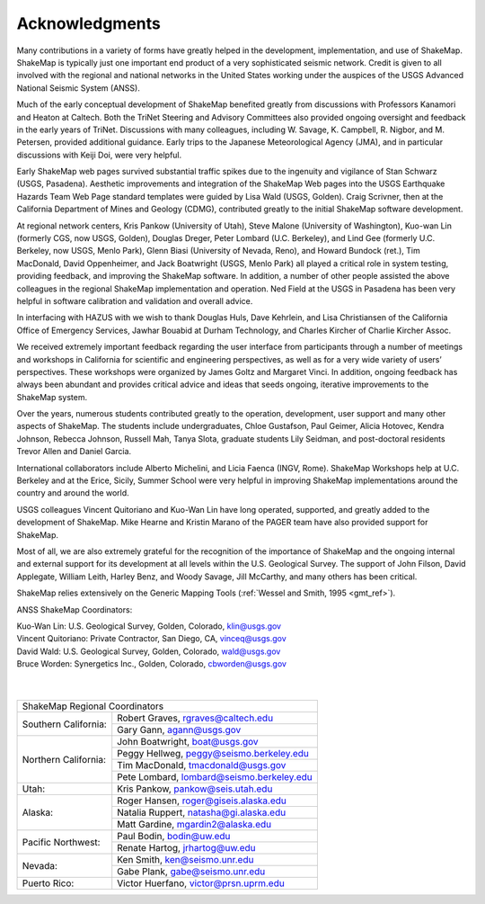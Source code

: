 .. _acknowledgments:

###########################
Acknowledgments
###########################

Many contributions in a variety of forms have greatly helped in the development,
implementation, and use of ShakeMap. ShakeMap is typically just one important end
product of a very sophisticated seismic network. Credit is given to all involved
with the regional and national networks in the United States working under the
auspices of the USGS Advanced National Seismic System (ANSS).

Much of the early conceptual development of ShakeMap benefited greatly from
discussions with Professors Kanamori and Heaton at Caltech.  Both the TriNet
Steering and Advisory Committees also provided ongoing oversight and feedback in
the early years of TriNet.  Discussions with many colleagues, including W.
Savage, K. Campbell, R. Nigbor, and M. Petersen, provided additional guidance.
Early trips to the Japanese Meteorological Agency (JMA), and in particular
discussions with Keiji Doi, were very helpful. 

Early ShakeMap web pages survived substantial traffic spikes due to the
ingenuity and vigilance of Stan Schwarz (USGS, Pasadena). Aesthetic improvements
and integration of the ShakeMap Web pages into the USGS Earthquake Hazards Team
Web Page standard templates were guided by Lisa Wald (USGS, Golden). Craig
Scrivner, then at the California Department of Mines and Geology (CDMG),
contributed greatly to the initial ShakeMap software development. 

At regional network centers, Kris Pankow (University of Utah), Steve Malone
(University of Washington), Kuo-wan Lin (formerly CGS, now USGS, Golden),
Douglas Dreger, Peter Lombard (U.C. Berkeley), and Lind Gee (formerly U.C.
Berkeley, now USGS, Menlo Park), Glenn Biasi (University of Nevada, Reno), and
Howard Bundock (ret.), Tim MacDonald, David Oppenheimer, and Jack Boatwright
(USGS, Menlo Park) all played a critical role in system testing, providing
feedback, and improving the ShakeMap software.  In addition, a number of other
people assisted the above colleagues in the regional ShakeMap implementation and
operation.  Ned Field at the USGS in Pasadena has been very helpful in software
calibration and validation and overall advice. 

In interfacing with HAZUS with we wish to thank Douglas Huls, Dave Kehrlein, and
Lisa Christiansen of the California Office of Emergency Services, Jawhar Bouabid
at Durham Technology, and Charles Kircher of Charlie Kircher Assoc.  

We received extremely important feedback regarding the user interface from
participants through a number of meetings and workshops in California for
scientific and engineering perspectives, as well as for a very wide variety of
users’ perspectives.  These workshops were organized by James Goltz and Margaret
Vinci.  In addition, ongoing feedback has always been abundant and provides
critical advice and ideas that seeds ongoing, iterative improvements to the
ShakeMap system.

Over the years, numerous students contributed greatly to the operation,
development, user support and many other aspects of ShakeMap. The students
include undergraduates, Chloe Gustafson, Paul Geimer, Alicia Hotovec, Kendra
Johnson, Rebecca Johnson, Russell Mah, Tanya Slota, graduate students Lily
Seidman, and post-doctoral residents Trevor Allen and Daniel Garcia.

International collaborators include Alberto Michelini, and Licia Faenca (INGV,
Rome). ShakeMap Workshops help at U.C. Berkeley and at the Erice, Sicily, Summer
School were very helpful in improving ShakeMap implementations around the
country and around the world.

USGS colleagues Vincent Quitoriano and Kuo-Wan Lin have long operated,
supported, and greatly added to the development of ShakeMap. Mike Hearne and
Kristin Marano of the PAGER team have also provided support for ShakeMap. 

Most of all, we are also extremely grateful for the recognition of the
importance of ShakeMap and the ongoing internal and external support for its
development at all levels within the U.S. Geological Survey.  The support of
John Filson, David Applegate, William Leith, Harley Benz, and Woody Savage, Jill
McCarthy, and many others has been critical.  

ShakeMap relies extensively on the Generic Mapping Tools (:ref:`Wessel and Smith, 1995 <gmt_ref>`). 

ANSS ShakeMap Coordinators:

|  Kuo-Wan Lin: U.S. Geological Survey, Golden, Colorado, klin@usgs.gov
|  Vincent Quitoriano: Private Contractor, San Diego, CA, vinceq@usgs.gov
|  David Wald: U.S. Geological Survey, Golden, Colorado, wald@usgs.gov
|  Bruce Worden: Synergetics Inc., Golden, Colorado, cbworden@usgs.gov

|
|

+---------------------------------------------------------------------+
|ShakeMap Regional Coordinators                                       |
+---------------------+-----------------------------------------------+
|Southern California: | Robert Graves, rgraves@caltech.edu            |
|                     +-----------------------------------------------+
|                     | Gary Gann, agann@usgs.gov                     |
+---------------------+-----------------------------------------------+
|Northern California: | John Boatwright, boat@usgs.gov                |
|                     +-----------------------------------------------+
|                     | Peggy Hellweg, peggy@seismo.berkeley.edu      |
|                     +-----------------------------------------------+
|                     | Tim MacDonald, tmacdonald@usgs.gov            |
|                     +-----------------------------------------------+
|                     | Pete Lombard, lombard@seismo.berkeley.edu     |
+---------------------+-----------------------------------------------+
|Utah:                | Kris Pankow, pankow@seis.utah.edu             |
+---------------------+-----------------------------------------------+
|Alaska:              | Roger Hansen, roger@giseis.alaska.edu         |
|                     +-----------------------------------------------+
|                     | Natalia Ruppert, natasha@gi.alaska.edu        |
|                     +-----------------------------------------------+
|                     | Matt Gardine, mgardin2@alaska.edu             |
+---------------------+-----------------------------------------------+
|Pacific Northwest:   | Paul Bodin, bodin@uw.edu                      |
|                     +-----------------------------------------------+
|                     | Renate Hartog, jrhartog@uw.edu                |
+---------------------+-----------------------------------------------+
|Nevada:              | Ken Smith, ken@seismo.unr.edu                 |
|                     +-----------------------------------------------+
|                     | Gabe Plank, gabe@seismo.unr.edu               |
+---------------------+-----------------------------------------------+
|Puerto Rico:         | Victor Huerfano, victor@prsn.uprm.edu         |
+---------------------+-----------------------------------------------+

